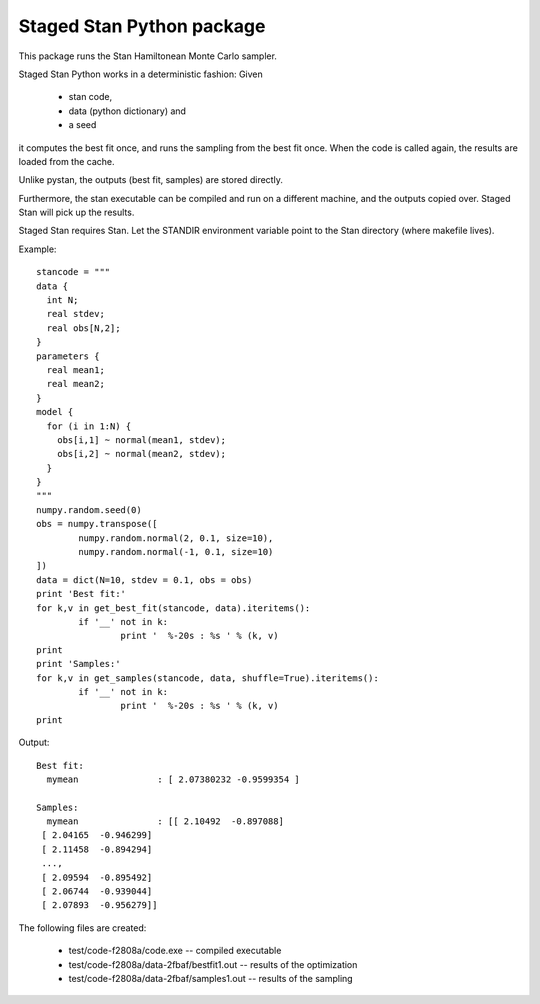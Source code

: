 Staged Stan Python package
===========================

This package runs the Stan Hamiltonean Monte Carlo sampler.

Staged Stan Python works in a deterministic fashion: Given 

  - stan code,
  - data (python dictionary) and 
  - a seed

it computes the best fit once, and runs the sampling from the best fit once.
When the code is called again, the results are loaded from the cache.

Unlike pystan, the outputs (best fit, samples) are stored directly. 

Furthermore, the stan executable can be compiled and run on a different machine,
and the outputs copied over. Staged Stan will pick up the results.

Staged Stan requires Stan. Let the STANDIR environment variable point to the Stan directory (where makefile lives).

Example::

	stancode = """
	data {
	  int N;
	  real stdev;
	  real obs[N,2];
	}
	parameters {
	  real mean1;
	  real mean2;
	}
	model {
	  for (i in 1:N) {
	    obs[i,1] ~ normal(mean1, stdev);
	    obs[i,2] ~ normal(mean2, stdev);
	  }
	}
	"""
	numpy.random.seed(0)
	obs = numpy.transpose([
		numpy.random.normal(2, 0.1, size=10),
		numpy.random.normal(-1, 0.1, size=10)
	])
	data = dict(N=10, stdev = 0.1, obs = obs)
	print 'Best fit:'
	for k,v in get_best_fit(stancode, data).iteritems():
		if '__' not in k:
			print '  %-20s : %s ' % (k, v)
	print
	print 'Samples:'
	for k,v in get_samples(stancode, data, shuffle=True).iteritems():
		if '__' not in k:
			print '  %-20s : %s ' % (k, v)
	print

Output::
	
	Best fit:
	  mymean               : [ 2.07380232 -0.9599354 ] 

	Samples:
	  mymean               : [[ 2.10492  -0.897088]
	 [ 2.04165  -0.946299]
	 [ 2.11458  -0.894294]
	 ..., 
	 [ 2.09594  -0.895492]
	 [ 2.06744  -0.939044]
	 [ 2.07893  -0.956279]] 

The following files are created:

  * test/code-f2808a/code.exe -- compiled executable
  * test/code-f2808a/data-2fbaf/bestfit1.out -- results of the optimization
  * test/code-f2808a/data-2fbaf/samples1.out -- results of the sampling





